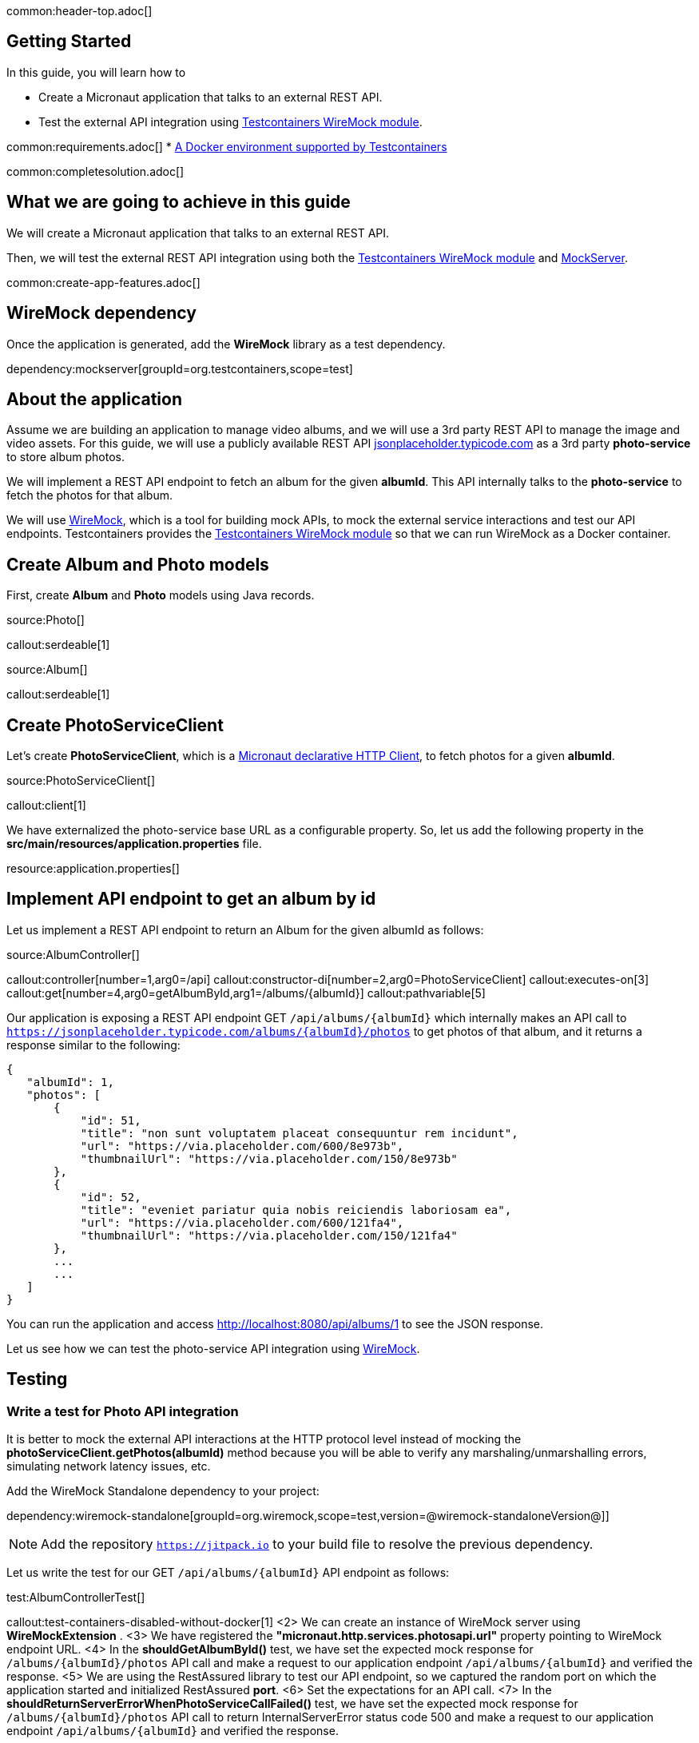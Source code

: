 common:header-top.adoc[]

== Getting Started

In this guide, you will learn how to

* Create a Micronaut application that talks to an external REST API.
* Test the external API integration using https://testcontainers.com/modules/wiremock/[Testcontainers WireMock module].


common:requirements.adoc[]
* https://www.testcontainers.org/supported_docker_environment/[A Docker environment supported by Testcontainers]

common:completesolution.adoc[]

== What we are going to achieve in this guide
We will create a Micronaut application that talks to an external REST API.

Then, we will test the external REST API integration using both the https://testcontainers.com/modules/wiremock/[Testcontainers WireMock module] and https://www.mock-server.com/[MockServer].

common:create-app-features.adoc[]

== WireMock dependency

Once the application is generated, add the *WireMock* library as a test dependency.

dependency:mockserver[groupId=org.testcontainers,scope=test]

== About the application

Assume we are building an application to manage video albums, and we will use a 3rd party
REST API to manage the image and video assets. For this guide, we will use a publicly available
REST API https://jsonplaceholder.typicode.com/[jsonplaceholder.typicode.com] as a 3rd party *photo-service* to store album photos.

We will implement a REST API endpoint to fetch an album for the given *albumId*.
This API internally talks to the *photo-service* to fetch the photos for that album.

We will use https://wiremock.org/[WireMock], which is a tool for building mock APIs,
to mock the external service interactions and test our API endpoints.
Testcontainers provides the https://testcontainers.com/modules/wiremock/[Testcontainers WireMock module]
so that we can run WireMock as a Docker container.

== Create Album and Photo models
First, create *Album* and *Photo* models using Java records.

source:Photo[]

callout:serdeable[1]

source:Album[]

callout:serdeable[1]

== Create PhotoServiceClient

Let's create *PhotoServiceClient*, which is a https://docs.micronaut.io/latest/guide/#httpClient[Micronaut declarative HTTP Client], to fetch photos for a given *albumId*.

source:PhotoServiceClient[]

callout:client[1]

We have externalized the photo-service base URL as a configurable property.
So, let us add the following property in the *src/main/resources/application.properties* file.

resource:application.properties[]

== Implement API endpoint to get an album by id

Let us implement a REST API endpoint to return an Album for the given albumId as follows:

source:AlbumController[]

callout:controller[number=1,arg0=/api]
callout:constructor-di[number=2,arg0=PhotoServiceClient]
callout:executes-on[3]
callout:get[number=4,arg0=getAlbumById,arg1=/albums/{albumId}]
callout:pathvariable[5]

Our application is exposing a REST API endpoint GET `/api/albums/\{albumId}`
which internally makes an API call to `https://jsonplaceholder.typicode.com/albums/\{albumId}/photos`
to get photos of that album, and it returns a response similar to the following:

[source,json]
----
{
   "albumId": 1,
   "photos": [
       {
           "id": 51,
           "title": "non sunt voluptatem placeat consequuntur rem incidunt",
           "url": "https://via.placeholder.com/600/8e973b",
           "thumbnailUrl": "https://via.placeholder.com/150/8e973b"
       },
       {
           "id": 52,
           "title": "eveniet pariatur quia nobis reiciendis laboriosam ea",
           "url": "https://via.placeholder.com/600/121fa4",
           "thumbnailUrl": "https://via.placeholder.com/150/121fa4"
       },
       ...
       ...
   ]
}
----

You can run the application and access http://localhost:8080/api/albums/1 to see the JSON response.

Let us see how we can test the photo-service API integration using https://wiremock.org[WireMock].

== Testing

=== Write a test for Photo API integration

It is better to mock the external API interactions at the HTTP protocol level instead of mocking
the *photoServiceClient.getPhotos(albumId)* method because you will be able to verify any
marshaling/unmarshalling errors, simulating network latency issues, etc.

Add the WireMock Standalone dependency to your project:

dependency:wiremock-standalone[groupId=org.wiremock,scope=test,version=@wiremock-standaloneVersion@]]

NOTE: Add the repository `https://jitpack.io` to your build file to resolve the previous dependency.

Let us write the test for our GET `/api/albums/\{albumId}` API endpoint as follows:

test:AlbumControllerTest[]

callout:test-containers-disabled-without-docker[1]
<2> We can create an instance of WireMock server using *WireMockExtension* .
<3> We have registered the *"micronaut.http.services.photosapi.url"* property pointing to WireMock endpoint URL.
<4> In the *shouldGetAlbumById()* test, we have set the expected mock response for `/albums/\{albumId}/photos` API call and make a request to our application endpoint `/api/albums/\{albumId}` and verified the response.
<5> We are using the RestAssured library to test our API endpoint, so we captured the random port on which the application started and initialized RestAssured *port*.
<6> Set the expectations for an API call.
<7> In the *shouldReturnServerErrorWhenPhotoServiceCallFailed()* test, we have set the expected mock response for `/albums/\{albumId}/photos` API call to return InternalServerError status code 500 and make a request to our application endpoint `/api/albums/\{albumId}` and verified the response.

=== Stubbing using JSON mapping files

Add the https://github.com/wiremock/wiremock-testcontainers-java[Testcontainers Java modules for WireMock] dependency to your project:

dependency:wiremock-testcontainers-java[groupId=com.github.wiremock,scope=test,version=@wiremock-testcontainers-javaVersion@]]

In the previous test, we saw how to stub an API using *wireMock.stubFor(...)*.
Instead of stubbing using WireMock Java API, we can use JSON mapping-based configuration.

Create *src/test/resources/wiremock/mappings/get-album-photos.json* file as follows:

testResource:wiremock/mappings/get-album-photos.json[]

Now you can initialize WireMock by loading the stub mappings from mapping files as follows:

test:AlbumControllerWireMockMappingTests[tag=registerExtension]

With mapping files-based stubbing in place, you can write tests as follows:

test:AlbumControllerWireMockMappingTests[tag=shouldGetAlbumById]

=== Using Testcontainers WireMock Module

The https://testcontainers.com/modules/wiremock/[Testcontainers WireMock module] allows provisioning the WireMock server
as a standalone container within your tests, based on https://github.com/wiremock/wiremock-docker[WireMock Docker].

Create *AlbumControllerTestcontainersTests* and use *WireMockContainer*
to initialize a wiremock server and stubbing as follows:

test:AlbumControllerTestcontainersTests[]

callout:test-containers-disabled-without-docker[1]
<2> We are using Testcontainers JUnit 5 Extension annotations *@Container* to initialize *WireMockContainer*.
<3> We have configured to load stub mappings from *mocks-config.json* file

Create *src/test/resources/example/micronaut/AlbumControllerTestcontainersTests/mocks-config.json* file as follows:

testResource:example/micronaut/AlbumControllerTestcontainersTests/mocks-config.json[]

If you run the test, the call to photo API will receive the response using WireMock stubbings
defined in *mocks-config.json* file.


=== Testing with MockServer

https://www.mock-server.com/[MockServer]

____
For any system you integrate with via HTTP or HTTPS MockServer can be used as a mock configured to return specific responses for different requests, a proxy recording and optionally modifying requests and responses, both a proxy for some requests and a mock for other requests at the same time.
____

Add the MockServer netty dependency:

dependency:mockserver-netty[groupId=org.mock-server,scope=test,version=@mockserver-nettyVersion@]]

You can write a test using MockServer as follows:

test:AlbumControllerMockServerTest[]

callout:micronaut-test[1]
callout:test-instance-per-class[2]
callout:test-containers-disabled-without-docker[3]
callout:test-property-provider[4]
<5> We have registered the *"micronaut.http.services.photosapi.url"* property pointing to MockServer container endpoint.
callout:injection-request-specification[6]
callout:rest-assured-spec-port[7]

common:testApp.adoc[]

Now, if you run your test, you should see in the console log that WireMock Docker instance is started
which will act as the photo-service, serving the mock responses as per the configured expectations, and the test should pass.

== Summary
We have learned how to integrate 3rd party HTTP APIs in a Micronaut application
and test it using https://testcontainers.com/modules/wiremock/[Testcontainers WireMock module] or https://www.mock-server.com/[MockServer].


== Next Steps

Refer to https://wiremock.org/docs/solutions/testcontainers/[Testcontainers WireMock module's documentation] for more information.

Learn more about https://micronaut-projects.github.io/micronaut-test/latest/guide/[Micronaut Test] and http://testcontainers.com[Testcontainers].

common:helpWithMicronaut.adoc[]


